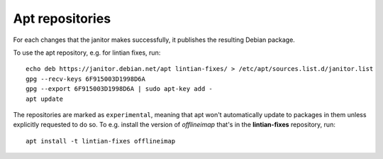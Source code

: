 Apt repositories
================

For each changes that the janitor makes successfully, it publishes the
resulting Debian package.

To use the apt repository, e.g. for lintian fixes, run::

   echo deb https://janitor.debian.net/apt lintian-fixes/ > /etc/apt/sources.list.d/janitor.list
   gpg --recv-keys 6F915003D1998D6A
   gpg --export 6F915003D1998D6A | sudo apt-key add -
   apt update

The repositories are marked as ``experimental``, meaning that apt won't
automatically update to packages in them unless explicitly requested to do so.
To e.g. install the version of *offlineimap* that's in the **lintian-fixes** repository, run::

   apt install -t lintian-fixes offlineimap
